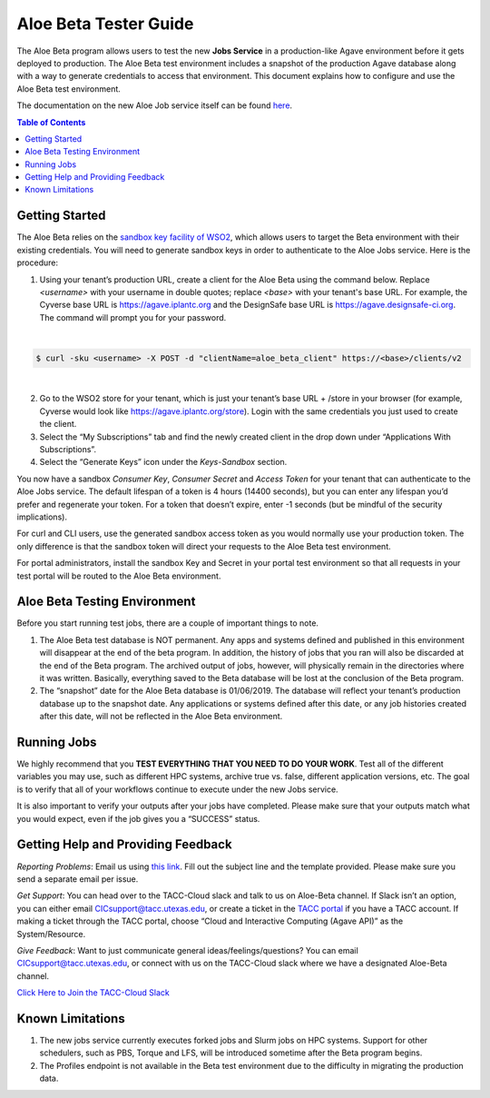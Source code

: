 .. role:: raw-html-m2r(raw)
   :format: html


Aloe Beta Tester Guide
======================

The Aloe Beta program allows users to test the new **Jobs Service** in a production-like Agave environment before it gets deployed to production. The Aloe Beta test environment includes a snapshot of the production Agave database along with a way to generate credentials to access that environment. This document explains how to configure and use the Aloe Beta test environment.

The documentation on the new Aloe Job service itself can be found `here <https://tacc-cloud.readthedocs.io/projects/agave/en/latest/agave/guides/jobs/introduction.html>`_.


.. contents:: Table of Contents

Getting Started
---------------

The Aloe Beta relies on the `sandbox key facility of WSO2 <https://docs.wso2.com/display/AM170/Maintaining+Separate+Production+and+Sandbox+Gateways>`_, which allows users to target the Beta environment with their existing credentials. You will need to generate sandbox keys in order to authenticate to the Aloe Jobs service.  Here is the procedure: 

1.	Using your tenant’s production URL, create a client for the Aloe Beta using the command below.  Replace *<username>* with your username in double quotes; replace *<base>* with your tenant's base URL. For example, the Cyverse base URL is https://agave.iplantc.org and the DesignSafe base URL is https://agave.designsafe-ci.org. The command will prompt you for your password. 
 
|
.. code-block:: plaintext

        $ curl -sku <username> -X POST -d "clientName=aloe_beta_client" https://<base>/clients/v2
| 
   
2.	Go to the WSO2 store for your tenant, which is just your tenant’s base URL + /store in your browser (for example, Cyverse would look like https://agave.iplantc.org/store). Login with the same credentials you just used to create the client.
 
3.	Select the “My Subscriptions” tab and find the newly created client in the drop down under “Applications With Subscriptions”.

4.	Select the “Generate Keys” icon under the *Keys-Sandbox* section.

You now have a sandbox *Consumer Key*, *Consumer Secret* and *Access Token* for your tenant that can authenticate to the Aloe Jobs service. The default lifespan of a token is 4 hours (14400 seconds), but you can enter any lifespan you’d prefer and regenerate your token. For a token that doesn’t expire, enter -1 seconds (but be mindful of the security implications). 

For curl and CLI users, use the generated sandbox access token as you would normally use your production token. The only difference is that the sandbox token will direct your requests to the Aloe Beta test environment. 

For portal administrators, install the sandbox Key and Secret in your portal test environment so that all requests in your test portal will be routed to the Aloe Beta environment. 


Aloe Beta Testing Environment
-----------------------------

Before you start running test jobs, there are a couple of important things to note. 

1.	The Aloe Beta test database is NOT permanent. Any apps and systems defined and published in this environment will disappear at the end of the beta program. In addition, the history of jobs that you ran will also be discarded at the end of the Beta program. The archived output of jobs, however, will physically remain in the directories where it was written. Basically, everything saved to the Beta database will be lost at the conclusion of the Beta program. 

2.	The “snapshot” date for the Aloe Beta database is 01/06/2019. The database will reflect your tenant’s production database up to the snapshot date. Any applications or systems defined after this date, or any job histories created after this date, will not be reflected in the Aloe Beta environment. 



Running Jobs
------------

We highly recommend that you **TEST EVERYTHING THAT YOU NEED TO DO YOUR WORK**. Test all of the different variables you may use, such as different HPC systems, archive true vs. false, different application versions, etc. The goal is to verify that all of your workflows continue to execute under the new Jobs service. 

It is also important to verify your outputs after your jobs have completed. Please make sure that your outputs match what you would expect, even if the job gives you a “SUCCESS” status. 

Getting Help and Providing Feedback
-----------------------------------

*Reporting Problems*: Email us using `this link <mailto:cic@consult.tacc.utexas.edu?cc=cicsupport@tacc.utexas.edu&Subject=Aloe%20Bug%20Report:%20(Quick%20Description)&body=Created%20Via%20Email%0d%0d-------%0d%0dName:%0d%0d%0dTenant:%0d%0d%0dTenant%20Username:%0d%0d%0dIssue%20Description:%0d%0d%0dSteps%20to%20Reproduce:%0d%0d%0dActual%20Result:%0d%0d%0dExpected%20Result:%0d%0d%0dOther%20Information:>`_. Fill out the subject line and the template provided. Please make sure you send a separate email per issue.


*Get Support*: You can head over to the TACC-Cloud slack and talk to us on Aloe-Beta channel. If Slack isn’t an option, you can either email CICsupport@tacc.utexas.edu, or create a ticket in the `TACC portal <https://portal.tacc.utexas.edu/home>`_ if you have a TACC account. If making a ticket through the TACC portal, choose “Cloud and Interactive Computing (Agave API)” as the System/Resource. 


*Give Feedback*: Want to just communicate general ideas/feelings/questions? You can email CICsupport@tacc.utexas.edu, or connect with us on the TACC-Cloud slack where we have a designated Aloe-Beta channel. 

`Click Here to Join the TACC-Cloud Slack <https://join.slack.com/t/tacc-cloud/shared_invite/enQtNTIxMDY2NjUxNjIzLTQwMThkZGI2NWY3NDY2MGM2ODEzZTU5NmE2OWNkYzczOTU0NTNjZDJiNTNmMGZkODc4ZTkyNzQwY2U2M2M2OWQ>`_


Known Limitations
-----------------

1. The new jobs service currently executes forked jobs and Slurm jobs on HPC systems. Support for other schedulers, such as PBS, Torque and LFS, will be introduced sometime after the Beta program begins.

2. The Profiles endpoint is not available in the Beta test environment due to the difficulty in migrating the production data.








